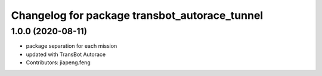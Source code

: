 ^^^^^^^^^^^^^^^^^^^^^^^^^^^^^^^^^^^^^^^^^^^
Changelog for package transbot_autorace_tunnel
^^^^^^^^^^^^^^^^^^^^^^^^^^^^^^^^^^^^^^^^^^^

1.0.0 (2020-08-11)
------------------
* package separation for each mission
* updated with TransBot Autorace
* Contributors: jiapeng.feng
